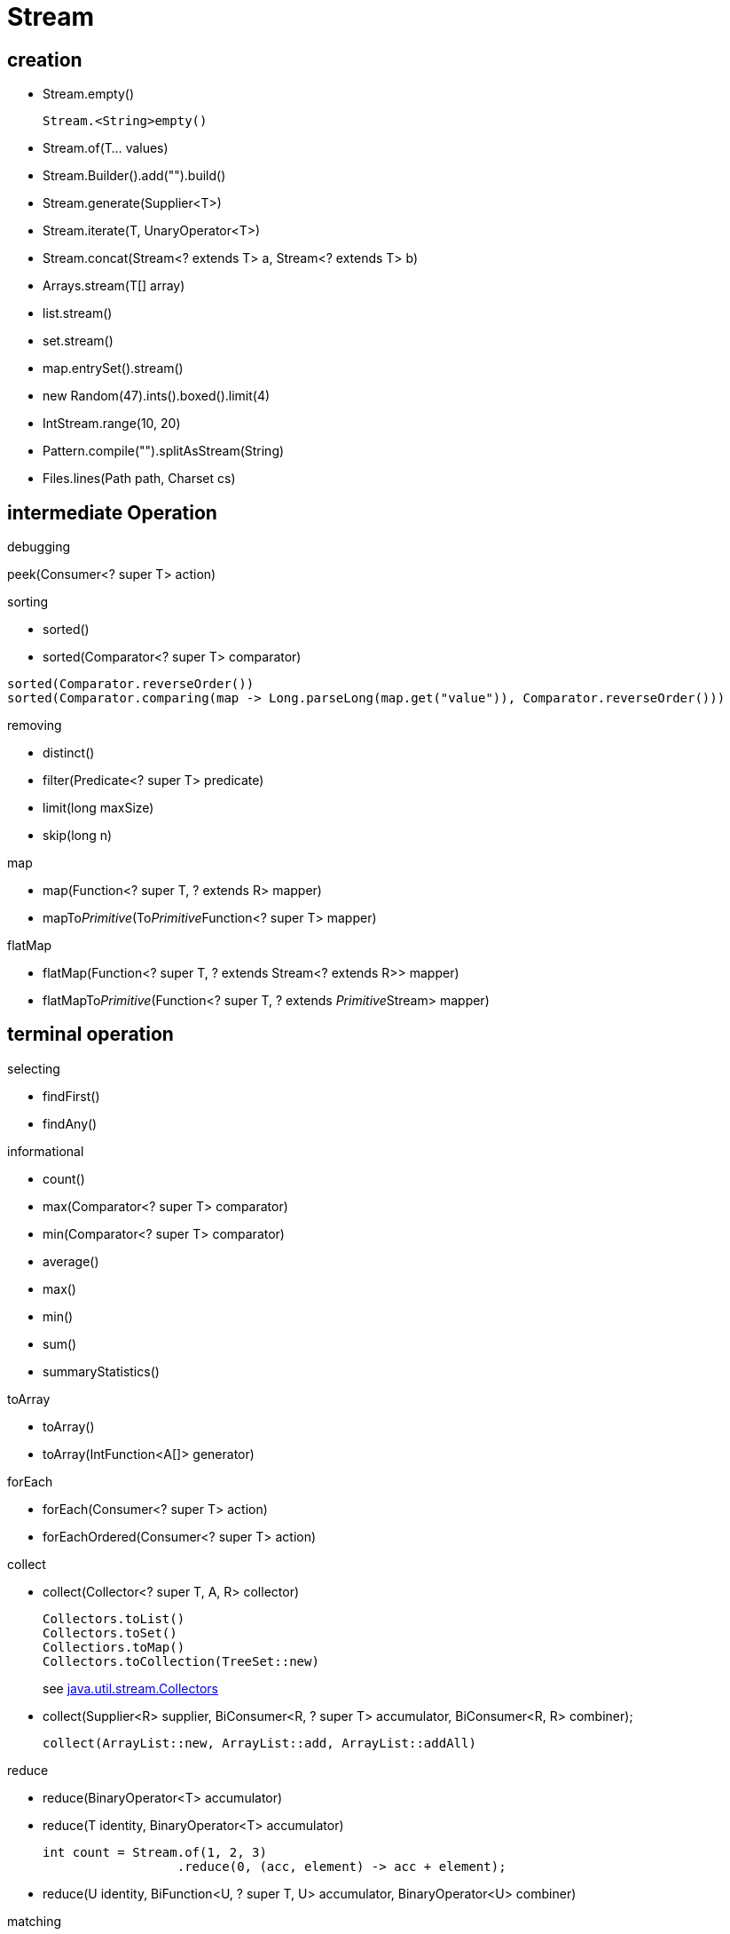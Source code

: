 = Stream

== creation
- Stream.empty()
+
----
Stream.<String>empty()
----
- Stream.of(T... values)
- Stream.Builder().add("").build()
- Stream.generate(Supplier<T>)
- Stream.iterate(T, UnaryOperator<T>)
- Stream.concat(Stream<? extends T> a, Stream<? extends T> b)
- Arrays.stream(T[] array)
- list.stream()
- set.stream()
- map.entrySet().stream()
- new Random(47).ints().boxed().limit(4)
- IntStream.range(10, 20)
- Pattern.compile("").splitAsStream(String)
- Files.lines(Path path, Charset cs)


== intermediate Operation
.debugging
peek(Consumer<? super T> action)

.sorting
- sorted()
- sorted(Comparator<? super T> comparator)
----
sorted(Comparator.reverseOrder())
sorted(Comparator.comparing(map -> Long.parseLong(map.get("value")), Comparator.reverseOrder()))
----
.removing
- distinct()
- filter(Predicate<? super T> predicate)
- limit(long maxSize)
- skip(long n)

.map
- map(Function<? super T, ? extends R> mapper)
- mapTo__Primitive__(To__Primitive__Function<? super T> mapper)

.flatMap
- flatMap(Function<? super T, ? extends Stream<? extends R>> mapper)
- flatMapTo__Primitive__(Function<? super T, ? extends __Primitive__Stream> mapper)

== terminal operation
.selecting
- findFirst()
- findAny()

.informational
- count()
- max(Comparator<? super T> comparator)
- min(Comparator<? super T> comparator)
- average()
- max()
- min()
- sum()
- summaryStatistics()

.toArray
- toArray()
- toArray(IntFunction<A[]> generator)

.forEach
- forEach(Consumer<? super T> action)
- forEachOrdered(Consumer<? super T> action)

.collect
- collect(Collector<? super T, A, R> collector)
+
----
Collectors.toList()
Collectors.toSet()
Collectiors.toMap()
Collectors.toCollection(TreeSet::new)
----
+
see link:Collectors.adoc[java.util.stream.Collectors]
- collect(Supplier<R> supplier, BiConsumer<R, ? super T> accumulator, BiConsumer<R, R> combiner);
+
----
collect(ArrayList::new, ArrayList::add, ArrayList::addAll)
----

.reduce
- reduce(BinaryOperator<T> accumulator)
- reduce(T identity, BinaryOperator<T> accumulator)
+
----
int count = Stream.of(1, 2, 3)
                  .reduce(0, (acc, element) -> acc + element);
----
- reduce(U identity, BiFunction<U, ? super T, U> accumulator, BinaryOperator<U> combiner)

.matching
- allMatch(Predicate<? super T> predicate)
- anyMatch(Predicate<? super T> predicate)
- noneMatch(Predicate<? super T> predicate)
